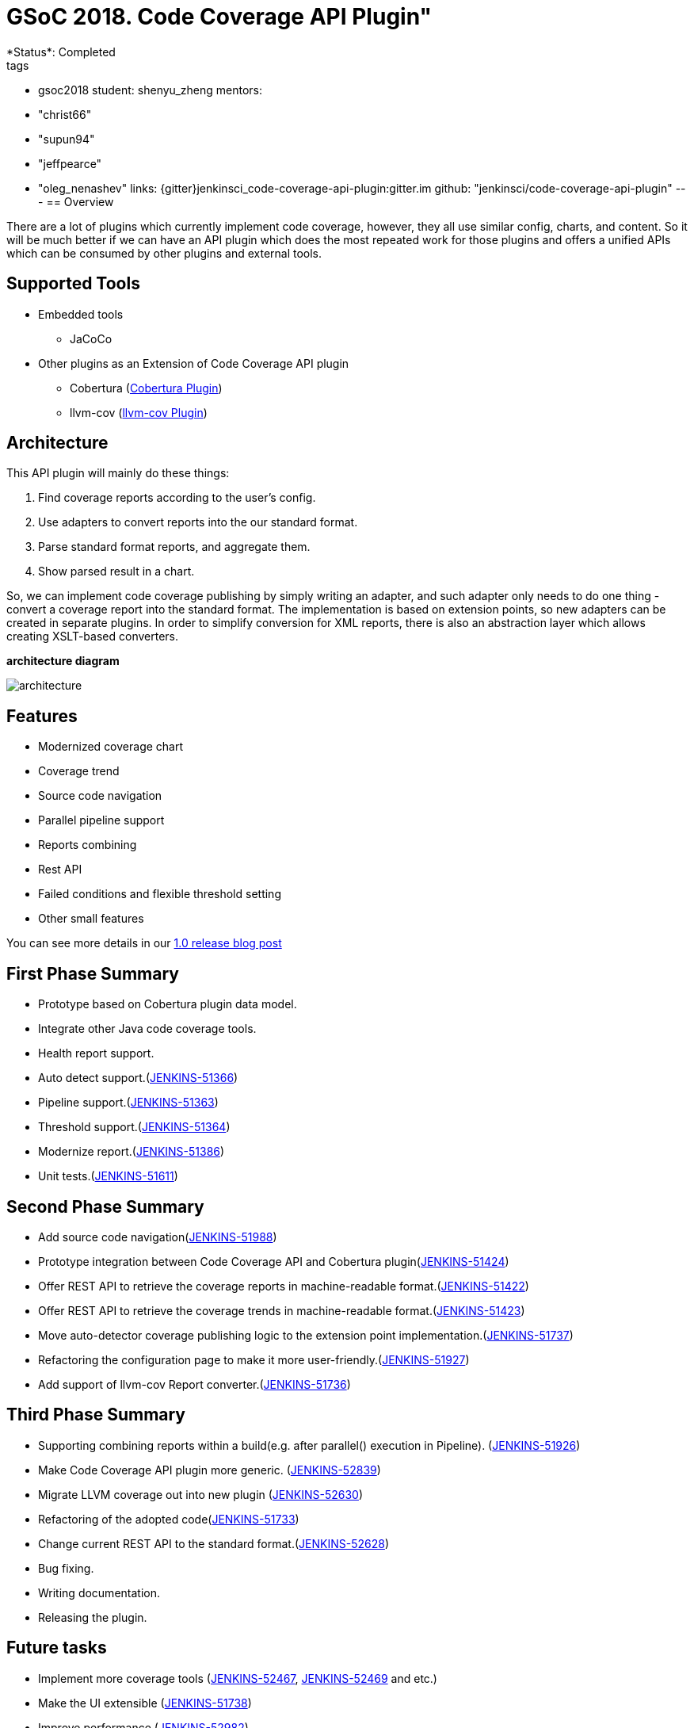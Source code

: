 = GSoC 2018. Code Coverage API Plugin"
*Status*: Completed
tags:
- gsoc2018
student: shenyu_zheng
mentors:
- "christ66"
- "supun94"
- "jeffpearce"
- "oleg_nenashev"
links:
  {gitter}jenkinsci_code-coverage-api-plugin:gitter.im
  github: "jenkinsci/code-coverage-api-plugin"
---
== Overview

There are a lot of plugins which currently implement code coverage, however, they all use similar config, charts, and content. So it will be much better if we can have an API plugin which does the most repeated work for those plugins and offers a unified APIs which can be consumed by other plugins and external tools.

== Supported Tools
* Embedded tools
** JaCoCo
* Other plugins as an Extension of Code Coverage API plugin
** Cobertura (https://github.com/jenkinsci/cobertura-plugin[Cobertura Plugin])
** llvm-cov (https://github.com/jenkinsci/llvm-cov-plugin[llvm-cov Plugin])

== Architecture

This API plugin will mainly do these things:

. Find coverage reports according to the user’s config.
. Use adapters to convert reports into the our standard format.
. Parse standard format reports, and aggregate them.
. Show parsed result in a chart.

So, we can implement code coverage publishing by simply writing an adapter, and such adapter only needs to do one thing - convert a coverage report into the standard format. The implementation is based on extension points, so new adapters can be created in separate plugins. In order to simplify conversion for XML reports, there is also an abstraction layer which allows creating XSLT-based converters.

*architecture diagram*

image:images:ROOT:post-images/code-coverage-api/architecture.png[title="Code Coverage API Plugin Architecture" role="center"]


== Features

* Modernized coverage chart
* Coverage trend
* Source code navigation
* Parallel pipeline support
* Reports combining
* Rest API
* Failed conditions and flexible threshold setting
* Other small features

You can see more details in our link:/blog/2018/08/17/code-coverage-api-plugin-1/[1.0 release blog post]

== First Phase Summary

* Prototype based on Cobertura plugin data model.
* Integrate other Java code coverage tools.
* Health report support.
* Auto detect support.(https://issues.jenkins.io/browse/JENKINS-51366[JENKINS-51366])
* Pipeline support.(https://issues.jenkins.io/browse/JENKINS-51363[JENKINS-51363])
* Threshold support.(https://issues.jenkins.io/browse/JENKINS-51364[JENKINS-51364])
* Modernize report.(https://issues.jenkins.io/browse/JENKINS-51368[JENKINS-51386])
* Unit tests.(https://issues.jenkins.io/browse/JENKINS-51611[JENKINS-51611])

== Second Phase Summary

* Add source code navigation(https://issues.jenkins.io/browse/JENKINS-51988[JENKINS-51988])
* Prototype integration between Code Coverage API and Cobertura plugin(https://issues.jenkins.io/browse/JENKINS-51424[JENKINS-51424])
* Offer REST API to retrieve the coverage reports in machine-readable format.(https://issues.jenkins.io/browse/JENKINS-51422[JENKINS-51422])
* Offer REST API to retrieve the coverage trends in machine-readable format.(https://issues.jenkins.io/browse/JENKINS-51423[JENKINS-51423])
* Move auto-detector coverage publishing logic to the extension point implementation.(https://issues.jenkins.io/browse/JENKINS-51737[JENKINS-51737])
* Refactoring the configuration page to make it more user-friendly.(https://issues.jenkins.io/browse/JENKINS-51927[JENKINS-51927])
* Add support of llvm-cov Report converter.(https://issues.jenkins.io/browse/JENKINS-51736[JENKINS-51736])

== Third Phase Summary

* Supporting combining reports within a build(e.g. after parallel() execution in Pipeline). (https://issues.jenkins.io/browse/JENKINS-51926[JENKINS-51926])
* Make Code Coverage API plugin more generic. (https://issues.jenkins.io/browse/JENKINS-52839[JENKINS-52839])
* Migrate LLVM coverage out into new plugin (https://issues.jenkins.io/browse/JENKINS-52630[JENKINS-52630])
* Refactoring of the adopted code(https://issues.jenkins.io/browse/JENKINS-51733[JENKINS-51733])
* Change current REST API to the standard format.(https://issues.jenkins.io/browse/JENKINS-52628[JENKINS-52628])
* Bug fixing.
* Writing documentation.
* Releasing the plugin.

== Future tasks
* Implement more coverage tools (https://issues.jenkins.io/browse/JENKINS-52467[JENKINS-52467], https://issues.jenkins.io/browse/JENKINS-51469[JENKINS-52469] and etc.)
* Make the UI extensible (https://issues.jenkins.io/browse/JENKINS-51738[JENKINS-51738])
* Improve performance (https://issues.jenkins.io/browse/JENKINS-52982[JENKINS-52982])

== Phase 3 Presentation Slides
++++
<center>
<iframe src="https://docs.google.com/presentation/d/e/2PACX-1vThjuFZCChtXhHOKINDxuC4Sfbv0JtHDN9GqWZFe7DfmbEOPZOk-t8DYZJSDEMeMWFpLeTqOAZgj0pB/embed?start=false&loop=false&delayms=3000" frameborder="0" width="720" height="434" allowfullscreen="true" mozallowfullscreen="true" webkitallowfullscreen="true"></iframe>
</center>


++++

== Phase 3 Presentation Video
++++
<center>
  <iframe width="720" height="434" src="https://www.youtube.com/embed/GGEtN4nbtng" frameborder="0" allow="autoplay; encrypted-media" allowfullscreen></iframe>
</center>
++++

== Useful Links

* link:https://docs.google.com/document/d/10ko6W07pIpRqgYcv2Eq6tZwSg1UUybzJ9AsMZszfiXA/edit#heading=h.jv1f2icy8a5j[Project Proposal]
* link:/blog/2018/06/13/code-coverage-api-plugin/[Introduction Blogpost]
* link:https://www.youtube.com/watch?v=qWHM8S0fzUw[Phase 1 Presentation Video]
* link:https://docs.google.com/presentation/d/141gvnLeNem-2SdiIEM4ZN-nzDmhVJUrUYv-r6a482R8/edit?usp=sharing[Phase 1 Presentation Slides]
* link:https://www.youtube.com/watch?v=tuTODhJOTBU[Phase 2 Presentation Video]
* link:https://docs.google.com/presentation/d/1pHe7qFwo1ej1YdIUUVriQK09rVasmGpHnmycHy7ikws/edit?usp=sharing[Phase 2 Presentation Slides]

